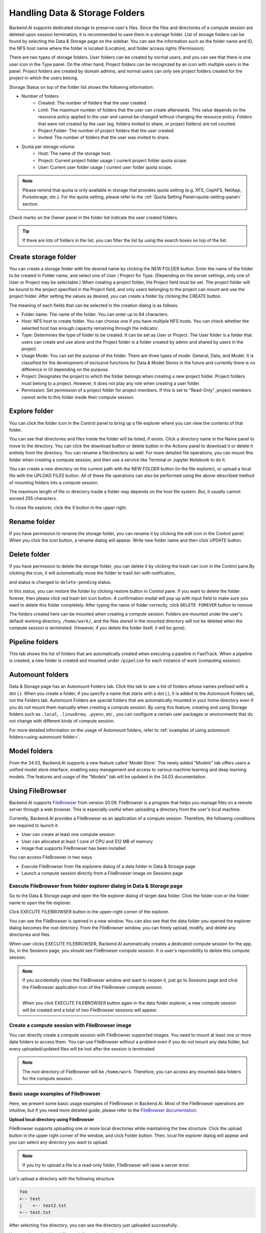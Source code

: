 ===============================
Handling Data & Storage Folders
===============================

Backend.AI supports dedicated storage to preserve user's files. Since the files
and directories of a compute session are deleted upon session termination, it is
recommended to save them in a storage folder. List of storage folders can be
found by selecting the Data & Storage page on the sidebar. You can see the information
such as the folder name and ID, the NFS host name where the folder is located
(Location), and folder access rights (Permission).


.. image:: vfolder_list.png
   :alt: Folder list in Storage page

There are two types of storage folders. User folders can be created by
normal users, and you can see that there is one user icon in the Type panel.
On the other hand, Project folders can be recognized by an icon with multiple
users in the panel. Project folders are created by domain admins, and normal
users can only see project folders created for the project in which the users
belong.

.. image:: vfolder_status.png
   :alt: Storage status in Storage page

Storage Status on top of the folder list shows the following information:

* Number of folders
    * Created: The number of folders that the user created. 
    * Limit: The maximum number of folders that the user can create afterwards.
      This value depends on the resource policy applied to the user and cannot be
      changed without changing the resource policy. Folders that were not created by
      the user (eg. folders invited to share, or project folders) are not counted.
    * Project Folder: The number of project folders that the user created.
    * Invited: The number of folders that the user was invited to share.
* Quota per storage volume
    * Host: The name of the storage host.
    * Project: Current project folder usage / current project folder quota scope.
    * User: Current user folder usage / current user folder quota scope.

.. note:: 
   Please remind that quota is only available in storage that provides quota setting 
   (e.g. XFS, CephFS, NetApp, Purestorage, etc.). For the quota setting, please refer
   to the :ref:`Quota Setting Panel<quota-setting-panel>` section.

Check marks on the Owner panel in the folder list indicate the user created folders.

.. image:: owner_panel.png
   :alt: Owner panel in Storage page

.. tip::
   If there are lots of folders in the list, you can filter the list by using the
   search boxes on top of the list.


.. _create_storage_folder:

Create storage folder
---------------------

You can create a storage folder with the desired name by clicking the NEW FOLDER
button. Enter the name of the folder to be created in Folder name, and select
one of User / Project for Type. (Depending on the server settings, only one of
User or Project may be selectable.) When creating a project folder, the Project field
must be set. The project folder will be bound to the project specified in the Project
field, and only users belonging to the project can mount and use the project folder.
After setting the values as desired, you can create a folder by clicking the
CREATE button.

.. image:: vfolder_create_dialog.png
   :width: 400
   :align: center
   :alt: Folder creation dialog

The meaning of each fields that can be selected in the creation dialog is as
follows.

* Folder name: The name of the folder. You can enter up to 64 characters.
* Host: NFS host to create folder. You can choose one if you have multiple NFS
  hosts. You can check whether the selected host has enough capacity remaining through 
  the indicator.
* Type: Determines the type of folder to be created. It can be set as User or
  Project. The User folder is a folder that users can create and use alone
  and the Project folder is a folder created by admin and shared by users in the project.
* Usage Mode: You can set the purpose of the folder. There are three types of mode:
  General, Data, and Model. It is classified for the development of exclusive functions
  for Data & Model Stores in the future and currently there is no
  difference in UI depending on the purpose.
* Project: Designates the project to which the folder belongs when creating a new project folder.
  Project folders must belong to a project. However, it does not play any
  role when creating a user folder.
* Permission: Set permission of a project folder for project members. If this is
  set to "Read-Only", project members cannot write to this folder inside their
  compute session.

Explore folder
--------------

You can click the folder icon in the Control panel to bring up a file explorer
where you can view the contents of that folder.

.. image:: vfolder_item_with_controls.png
   :alt: Controls in folder item

You can see that directories and files inside the folder will be listed, if
exists. Click a directory name in the Name panel to move to the directory.  You
can click the download button or delete button in the Actions panel to download
it or delete it entirely from the directory. You can rename a file/directory as
well. For more detailed file operations, you can mount this folder when creating
a compute session, and then use a service like Terminal or Jupyter Notebook to
do it.

.. image:: folderexplorer_with_filebrowser.png
   :alt: File explorer of a storage folder

You can create a new directory on the current path with the NEW FOLDER button
(in the file explorer), or upload a local file with the UPLOAD FILES button. All
of these file operations can also be performed using the above-described method
of mounting folders into a compute session.

The maximum length of file or directory inside a folder may depends on the host
file system. But, it usually cannot exceed 255 characters.

To close file explorer, click the X button in the upper right.


Rename folder
-------------

If you have permission to rename the storage folder, you can rename it by
clicking the edit icon in the Control panel. When you click the icon button, a
rename dialog will appear. Write new folder name and then click UPDATE button.

.. image:: vfolder_rename_dialog.png
   :width: 400
   :align: center
   :alt: Folder rename dialog


Delete folder
-------------

If you have permission to delete the storage folder, you can delete it by
clicking the trash can icon in the Control pane.By clicking the icon, 
it will automatically move the folder to trash bin with notification, 

.. image:: delete_notification.png
   :width: 400
   :align: center
   :alt: Folder delete notification modal

and status is  changed to ``delete-pending`` status. 

.. image:: trash_bin_table.png
   :width: 800
   :align: center
   :alt: Trash bin table

In this status, you can restore the folder by
clicking restore button in Control pane. If you want to delete the folder forever, 
then please click red trash bin icon button. A confirmation modal will pop up with 
input field to make sure you want to delete this folder completely. After typing the 
name of folder correctly, click ``DELETE FOREVER`` button to remove

.. image:: vfolder_delete_dialog.png
   :width: 400
   :align: center
   :alt: Folder deletion dialog

The folders created here can be mounted when creating a compute session. Folders
are mounted under the user's default working directory, ``/home/work/``, and the
files stored in the mounted directory will not be deleted when the compute session
is terminated. (However, if you delete the folder itself, it will be gone).

Pipeline folders
----------------

This tab shows the list of folders that are automatically created when executing a
pipeline in FastTrack. When a pipeline is created, a new folder is created and mounted
under ``/pipeline`` for each instance of work (computing session).


.. _automount-folder:

Automount folders
-----------------

Data & Storage page has an Automount Folders tab. Click this tab to see a
list of folders whose names prefixed with a dot (.). When you create a folder,
if you specify a name that starts with a dot (.), it is added to the Automount
Folders tab, not the Folders tab. Automount Folders are special folders that are
automatically mounted in your home directory even if you do not mount them
manually when creating a compute session. By using this feature, creating and
using Storage folders such as ``.local``, ``.linuxbrew``, ``.pyenv``, etc.,
you can configure a certain user packages or environments that do not change
with different kinds of compute session.

For more detailed information on the usage of Automount folders, refer to
:ref:`examples of using automount folders<using-automount-folder>`.

.. image:: vfolder_automount_folders.png
   :alt: Automount folders

Model folders
-------------

From the 24.03, Backend.AI supports a new feature called 'Model Store'.
The newly added \"Models\" tab offers users a unified model store interface, enabling
easy management and access to various machine learning and deep learning models.
The features and usage of the \"Models\" tab will be updated in the 24.03 documentation.

Using FileBrowser
-----------------

Backend.AI supports `FileBrowser <https://filebrowser.org>`_ from version
20.09. FileBrowser is a program that helps you manage files on a remote server
through a web browser. This is especially useful when uploading a directory from
the user's local machine.

Currently, Backend.AI provides a FileBrowser as an application of a compute
session. Therefore, the following conditions are required to launch it.

* User can create at least one compute session
* User can allocated at least 1 core of CPU and 512 MB of memory
* Image that supports FileBrowser has been installed

You can access FileBrowser in two ways.

* Execute FileBrowser from file explorere dialog of a data folder in Data &
  Stroage page
* Launch a compute session directly from a FileBrowser image on Sessions page


Execute FileBrowser from folder explorer dialog in Data & Storage page
^^^^^^^^^^^^^^^^^^^^^^^^^^^^^^^^^^^^^^^^^^^^^^^^^^^^^^^^^^^^^^^^^^^^^^

Go to the Data & Storage page and open the file explorer dialog of target
data folder. Click the folder icon or the folder name to open the file explorer.

.. image:: first_step_to_access_filebrowser.png
   :alt: first step to access FileBrowser

Click EXECUTE FILEBROWSER button in the upper-right corner of the explorer.

.. image:: folderexplorer_with_filebrowser.png
   :alt: Folder explorer with FileBrowser

You can see the FileBrowser is opened in a new window. You can also see that the
data folder you opened the explorer dialog becomes the root directory. From the
FileBrowser window, you can freely upload, modify, and delete any directories
and files.

.. image:: filebrowser_with_new_window.png
   :alt: FileBrowser with new window

When user clicks EXECUTE FILEBROWSER, Backend.AI automatically creates a
dedicated compute session for the app. So, in the Sessions page, you should see
FileBrowser compute session. It is user's reponsibility to delete this compute
session.

.. image:: filebrowser_in_session_page.png
   :alt: FileBrowser in session page

.. note::
   If you accidentally close the FileBrowser window and want to reopen it, just
   go to Sessions page and click the FileBrowser application icon of the
   FileBrowser compute session.

   .. image:: app_dialog_with_filebrowser.png
      :width: 400
      :align: center

   |
   | When you click EXECUTE FILEBROWSER button again in the data folder
       explorer, a new compute session will be created and a total of two
       FileBrowser sessions
       will appear.

Create a compute session with FileBrowser image
^^^^^^^^^^^^^^^^^^^^^^^^^^^^^^^^^^^^^^^^^^^^^^^

You can directly create a compute session with FileBrowser supported images.
You need to mount at least one or more data folders to access them. You can use
FileBrowser without a problem even if you do not mount any data folder, but
every uploaded/updated files will be lost after the session is terminated.

.. note::
   The root directory of FileBrowser will be ``/home/work``. Therefore, you
   can access any mounted data folders for the compute session.

Basic usage examples of FileBrowser
^^^^^^^^^^^^^^^^^^^^^^^^^^^^^^^^^^^

Here, we present some basic usage examples of FileBrowser in Backend.AI. Most
of the FileBrowser operations are intuitive, but if you need more detailed
guide, please refer to the
`FileBrowser documentation <https://filebrowser.org>`_.

**Upload local directory using FileBrowser**

FileBrowser supports uploading one or more local directories while maintaining
the tree structure. Click the upload button in the upper right corner of the
window, and click Folder button. Then, local file explorer dialog will appear
and you can select any directory you want to upload.

.. note::
   If you try to upload a file to a read-only folder, FileBrowser will raise a
   server error.

.. image:: filebrowser_upload.png
   :align: center

Let's upload a directory with the following structure.

.. code-block:: shell

   foo
   +-- test
   |    +-- test2.txt
   +-- test.txt

After selecting ``foo`` directory, you can see the directory just uploaded
successfully.

.. image:: filebrowser_upload_finished.png

You can also upload local files and directories by drag and drop.

**Move files or directories to another directory**

Moving files or directories in data folder is also possible from FileBrowser.
You can move files or directories by following steps below.

1. Select directories or files from FileBrowser.

.. image:: select_folders.png
   :align: center

2. Click the arrow icon in the upper right corner of FileBrowser

.. image:: click_arrow_icon.png
   :width: 400
   :align: center

3. Select the destination

.. image:: select_the_destination.png
   :width: 400
   :align: center

4. Click MOVE button

You will see that moving operation is successfully finished.

.. image:: moving_operation_in_filebrowser_finished.png
   :align: center

.. note::
   FileBrowser is provided via application inside a compute session currently.
   We are planning to update FileBrowser so that it can run independently
   without creating a session.

Using SFTP Server
-----------------

From 22.09, Backend.AI supports SSH / SFTP file upload from both desktop app and
web-based Web-UI. The SFTP server allows you to upload files quickly through reliable
data streams.

.. note::
   Depending on the system settings, running SFTP server from the file dialog may not
   be allowed.

Execute SFTP server from folder explorer dialog in Data & Storage page
^^^^^^^^^^^^^^^^^^^^^^^^^^^^^^^^^^^^^^^^^^^^^^^^^^^^^^^^^^^^^^^^^^^^^^

Go to the Data & Storage page and open the file explorer dialog of target data folder.
Click the folder icon or the folder name to open the file explorer.

Click RUN SFTP SERVER button in the upper-right corner of the explorer.

.. image:: folderexplorer_with_filebrowser.png
   :alt: Folder explorer with SFTP Server

You can see the SSH / SFTP connection dialog. And a new SFTP session will be created
automatically. (This session will not affect resource occupancy.)

.. image:: SSH_SFTP_connection.png
   :height: 500
   :align: center
   :alt: SSH / SFTP connection dialog

.. note::
   We provide a detailed information about using large file upload via ssh/sftp connection.
   For more information, please click the ``Read more`` text link to see all the details of execution.

   .. image:: SSH_SFTP_connection_expanded.png
      :height: 400
      :align: center
      :alt: SSH / SFTP connection dialog expanded

For the connection, click "DOWNLOAD SSH KEY" button to download the SSH private key
(``id_container``). Also, remember the host and port number. Then, you can copy your
files to the session using the Connection Example code written in the dialog, or
referring to the following guide: :ref:`link<sftp_connection_for_linux_and_mac>`.
To perserve the files, you need to transfer the files to the data folder. Also,
the session will be terminated when there is no transfer for some time.

.. note::
   If you upload your SSH keypair, the ``id_container`` will be set with your
   own SSH private key. So, you don't need to download it every time you
   want to connect via SSH to your container. Please refer to
   :ref:`managing user's SSH keypair<user-ssh-keypair-management>`.


.. Setting quota on XFS
.. --------------------

.. If the underlying file system supports a per-directory or a per-project quota,
.. such as XFS, Backend.AI can provide a per-folder quota. Administrators can set
.. the quota limit through a resource policy, so if you want to increase the quota,
.. contact the administrator. Within the policy limit, users can adjust the quota
.. of their folders by clicking the setting icon for each data folder.

.. .. image:: xfs_quota_setting.png
..    :width: 400
..    :align: center
..    :alt: XFS quota setting

.. For more information on the per-folder quota on XFS, please refer to the
.. following docs:

.. - `XFS Filesystem Backends Guide in Backend.AI Storage Proxy <https://github.com/lablup/backend.ai-storage-proxy#xfs>`_
.. - `Per-folder quota for XFS <https://blog.lablup.com/posts/2022/01/21/xfs-directory-quota>`_

.. You can also see the current usage and capacity of a data folder in information dialog.

.. .. image:: vfolder_information_storage_host_xfs.png
..    :width: 400
..    :align: center
..    :alt: Vfolder information storage host xfs